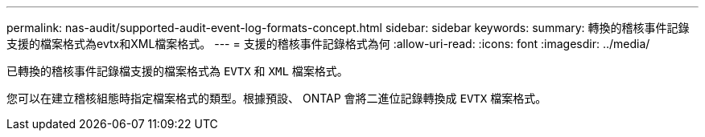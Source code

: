 ---
permalink: nas-audit/supported-audit-event-log-formats-concept.html 
sidebar: sidebar 
keywords:  
summary: 轉換的稽核事件記錄支援的檔案格式為evtx和XML檔案格式。 
---
= 支援的稽核事件記錄格式為何
:allow-uri-read: 
:icons: font
:imagesdir: ../media/


[role="lead"]
已轉換的稽核事件記錄檔支援的檔案格式為 `EVTX` 和 `XML` 檔案格式。

您可以在建立稽核組態時指定檔案格式的類型。根據預設、 ONTAP 會將二進位記錄轉換成 `EVTX` 檔案格式。
